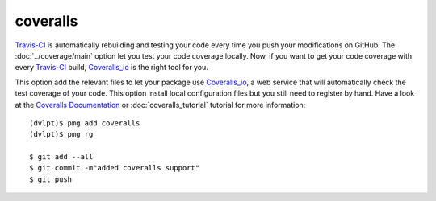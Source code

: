 coveralls
=========

Travis-CI_ is automatically rebuilding and testing your code every time you push
your modifications on GitHub. The :doc:`../coverage/main` option let you test
your code coverage locally. Now, if you want to get your code coverage with
every Travis-CI_ build, Coveralls_io_ is the right tool for you.

This option add the relevant files to let your package use Coveralls_io_, a web
service that will automatically check the test coverage of your code. This option
install local configuration files but you still need to register by hand. Have a
look at the `Coveralls Documentation`_ or :doc:`coveralls_tutorial` tutorial for
more information::

    (dvlpt)$ pmg add coveralls
    (dvlpt)$ pmg rg

    $ git add --all
    $ git commit -m"added coveralls support"
    $ git push


.. _Coveralls_io: https://coveralls.io/
.. _`Coveralls Documentation`: https://coveralls.zendesk.com/hc/en-us
.. _Travis-CI: http://travis-ci.org/
